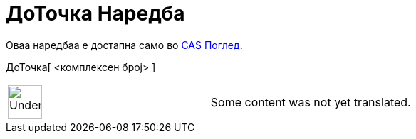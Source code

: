 = ДоТочка Наредба
:page-en: commands/ToPoint
ifdef::env-github[:imagesdir: /mk/modules/ROOT/assets/images]

Оваа наредбаа е достапна само во xref:/CAS_Поглед.adoc[CAS Поглед].

ДоТочка[ <комплексен број> ]::

[width="100%",cols="50%,50%",]
|===
a|
image:48px-UnderConstruction.png[UnderConstruction.png,width=48,height=48]

|Some content was not yet translated.
|===
